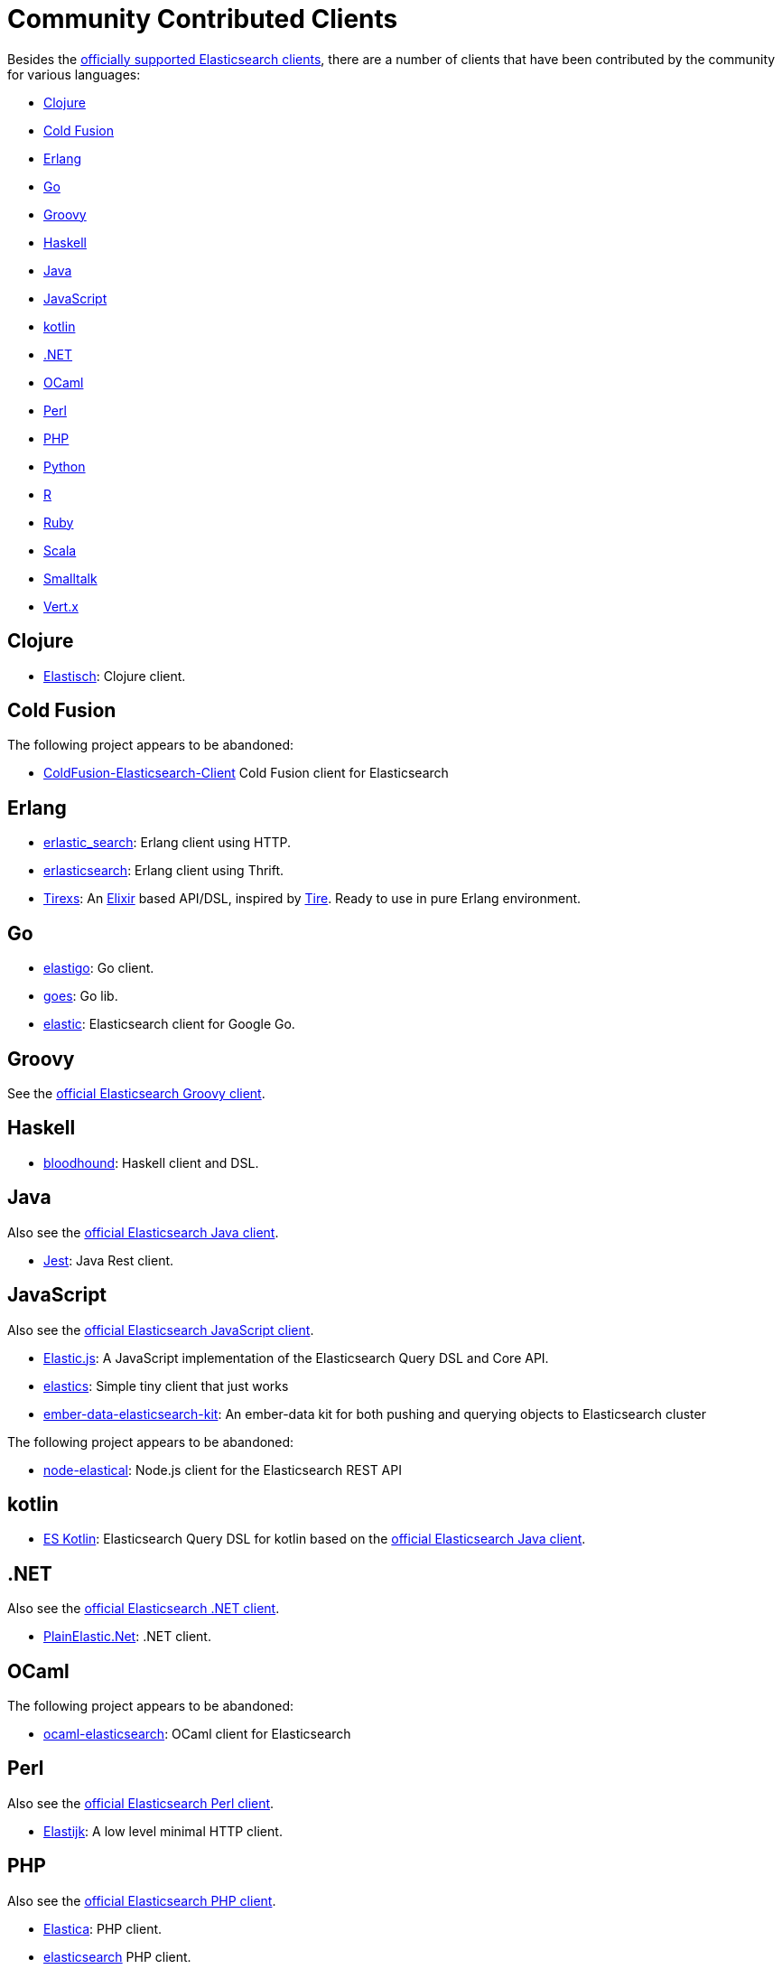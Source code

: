 = Community Contributed Clients

:client: https://www.elastic.co/guide/en/elasticsearch/client

Besides the link:/guide[officially supported Elasticsearch clients], there are
a number of clients that have been contributed by the community for various languages:

* <<clojure>>
* <<cold-fusion>>
* <<erlang>>
* <<go>>
* <<groovy>>
* <<haskell>>
* <<java>>
* <<javascript>>
* <<kotlin>>
* <<dotnet>>
* <<ocaml>>
* <<perl>>
* <<php>>
* <<python>>
* <<r>>
* <<ruby>>
* <<scala>>
* <<smalltalk>>
* <<vertx>>


[[clojure]]
== Clojure

* http://github.com/clojurewerkz/elastisch[Elastisch]:
  Clojure client.

[[cold-fusion]]
== Cold Fusion

The following project appears to be abandoned:

* https://github.com/jasonfill/ColdFusion-ElasticSearch-Client[ColdFusion-Elasticsearch-Client]
  Cold Fusion client for Elasticsearch

[[erlang]]
== Erlang

* http://github.com/tsloughter/erlastic_search[erlastic_search]:
  Erlang client using HTTP.

* https://github.com/dieswaytoofast/erlasticsearch[erlasticsearch]:
  Erlang client using Thrift.

* https://github.com/datahogs/tirexs[Tirexs]:
  An https://github.com/elixir-lang/elixir[Elixir] based API/DSL, inspired by
  http://github.com/karmi/tire[Tire]. Ready to use in pure Erlang
  environment.


[[go]]
== Go

* https://github.com/mattbaird/elastigo[elastigo]:
  Go client.

* https://github.com/belogik/goes[goes]:
  Go lib.

* https://github.com/olivere/elastic[elastic]:
  Elasticsearch client for Google Go.


[[groovy]]
== Groovy

See the {client}/groovy-api/current/index.html[official Elasticsearch Groovy client].

[[haskell]]
== Haskell
* https://github.com/bitemyapp/bloodhound[bloodhound]:
  Haskell client and DSL.


[[java]]
== Java

Also see the {client}/java-api/current/index.html[official Elasticsearch Java client].

* https://github.com/searchbox-io/Jest[Jest]:
  Java Rest client.

[[javascript]]
== JavaScript

Also see the {client}/javascript-api/current/index.html[official Elasticsearch JavaScript client].

* https://github.com/fullscale/elastic.js[Elastic.js]:
  A JavaScript implementation of the Elasticsearch Query DSL and Core API.

* https://github.com/printercu/elastics[elastics]: Simple tiny client that just works

* https://github.com/roundscope/ember-data-elasticsearch-kit[ember-data-elasticsearch-kit]:
  An ember-data kit for both pushing and querying objects to Elasticsearch cluster

The following project appears to be abandoned:

* https://github.com/ramv/node-elastical[node-elastical]:
  Node.js client for the Elasticsearch REST API

[[kotlin]]
== kotlin

* https://github.com/mbuhot/eskotlin[ES Kotlin]:
  Elasticsearch Query DSL for kotlin based on the {client}/java-api/current/index.html[official Elasticsearch Java client].

[[dotnet]]
== .NET

Also see the {client}/net-api/current/index.html[official Elasticsearch .NET client].

* https://github.com/Yegoroff/PlainElastic.Net[PlainElastic.Net]:
  .NET client.

[[ocaml]]
== OCaml

The following project appears to be abandoned:

* https://github.com/tovbinm/ocaml-elasticsearch[ocaml-elasticsearch]:
  OCaml client for Elasticsearch

[[perl]]
== Perl

Also see the {client}/perl-api/current/index.html[official Elasticsearch Perl client].

* https://metacpan.org/pod/Elastijk[Elastijk]: A low level minimal HTTP client.


[[php]]
== PHP

Also see the {client}/php-api/current/index.html[official Elasticsearch PHP client].

* http://github.com/ruflin/Elastica[Elastica]:
  PHP client.

* http://github.com/nervetattoo/elasticsearch[elasticsearch] PHP client.

[[python]]
== Python

Also see the {client}/python-api/current/index.html[official Elasticsearch Python client].

* http://github.com/rhec/pyelasticsearch[pyelasticsearch]:
  Python client.

* https://github.com/eriky/ESClient[ESClient]:
  A lightweight and easy to use Python client for Elasticsearch.

* https://github.com/mozilla/elasticutils/[elasticutils]:
  A friendly chainable Elasticsearch interface for Python.

* http://github.com/aparo/pyes[pyes]:
  Python client.

The following projects appear to be abandoned:

* https://github.com/humangeo/rawes[rawes]:
  Python low level client.

* http://intridea.github.io/surfiki-refine-elasticsearch/[Surfiki Refine]:
  Python Map-Reduce engine targeting Elasticsearch indices.

[[r]]
== R
* https://github.com/Tomesch/elasticsearch[elasticsearch]
  R client for Elasticsearch

* https://github.com/ropensci/elastic[elastic]:
  A low-level R client for Elasticsearch.

* https://github.com/ropensci/elasticdsl[elasticdsl]:
  A high-level R DSL for Elasticsearch, wrapping the elastic R client.

[[ruby]]
== Ruby

Also see the {client}/ruby-api/current/index.html[official Elasticsearch Ruby client].

* https://github.com/PoseBiz/stretcher[stretcher]:
  Ruby client.

* https://github.com/printercu/elastics-rb[elastics]:
  Tiny client with built-in zero-downtime migrations and ActiveRecord integration.

* https://github.com/toptal/chewy[chewy]:
  Chewy is ODM and wrapper for official elasticsearch client

* https://github.com/ankane/searchkick[Searchkick]:
  Intelligent search made easy

The following projects appear to be abandoned:

* https://github.com/wireframe/elastic_searchable/[elastic_searchable]:
  Ruby client + Rails integration.

* https://github.com/ddnexus/flex[Flex]:
  Ruby Client.



[[scala]]
== Scala

* https://github.com/sksamuel/elastic4s[elastic4s]:
  Scala DSL.

* https://github.com/scalastuff/esclient[esclient]:
  Thin Scala client.

* https://github.com/gphat/wabisabi[wabisabi]:
  Asynchronous REST API Scala client.

* https://github.com/SumoLogic/elasticsearch-client[elasticsearch-client]:
  Scala DSL that uses the REST API. Akka and AWS helpers included.

The following project appears to be abandoned:

* https://github.com/bsadeh/scalastic[scalastic]:
  Scala client.


[[smalltalk]]
== Smalltalk

* http://ss3.gemstone.com/ss/Elasticsearch.html[Elasticsearch] -
  Smalltalk client for Elasticsearch


[[vertx]]
== Vert.x

* https://github.com/goodow/realtime-search[realtime-search]:
  Elasticsearch module for Vert.x
